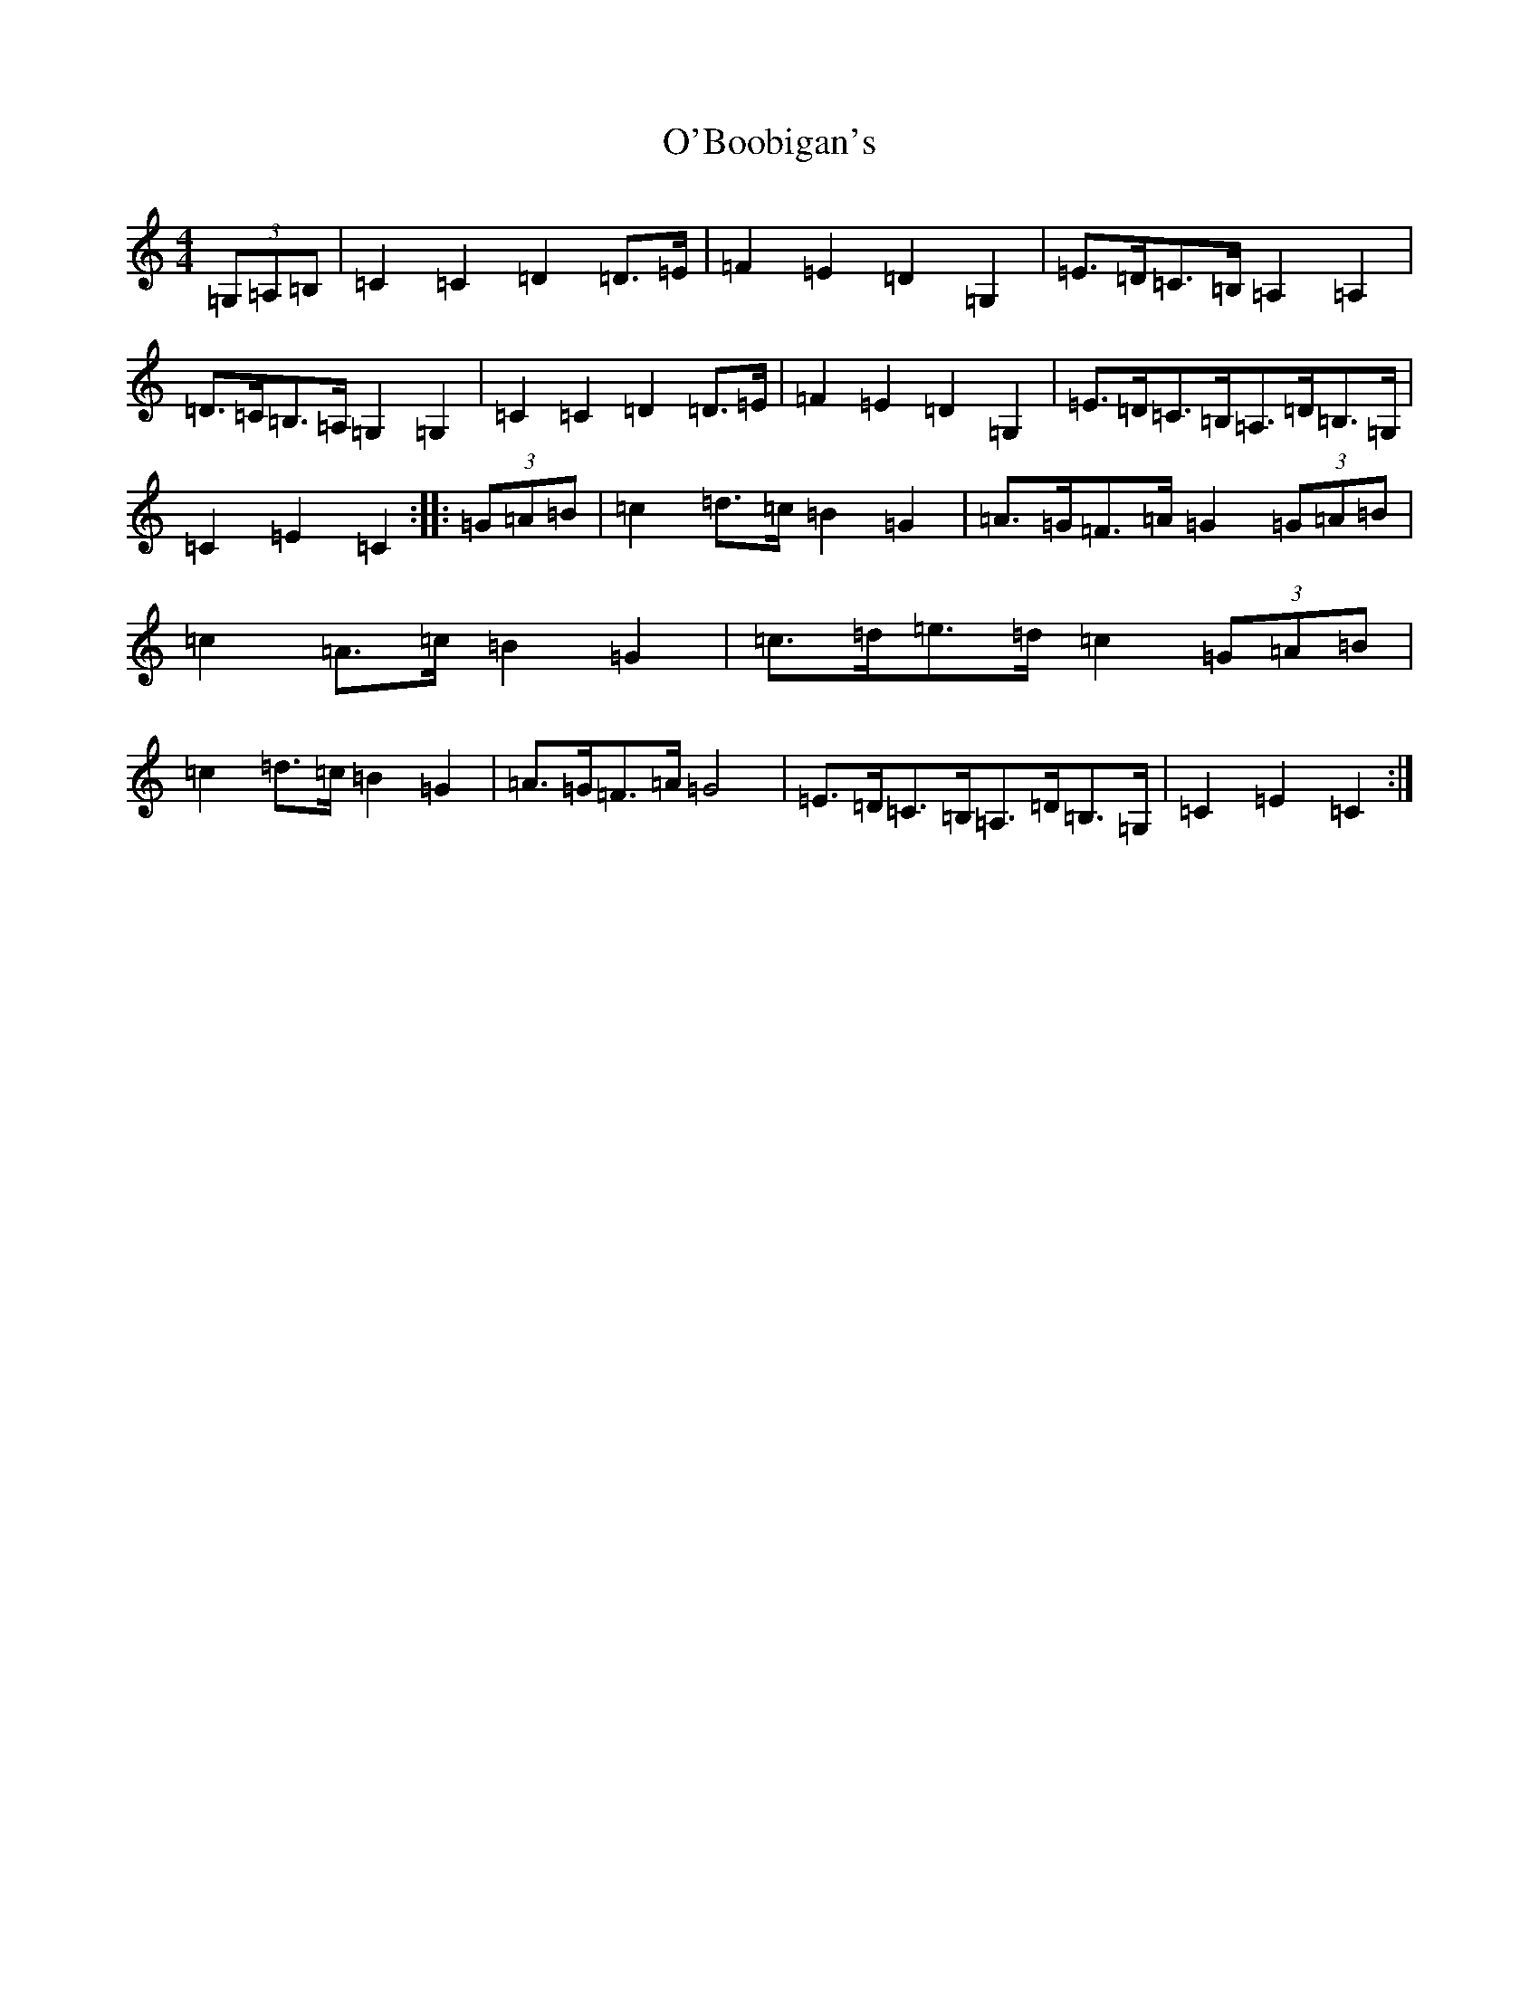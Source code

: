 X: 15697
T: O'Boobigan's
S: https://thesession.org/tunes/8515#setting8515
Z: G Major
R: hornpipe
M: 4/4
L: 1/8
K: C Major
(3=G,=A,=B,|=C2=C2=D2=D>=E|=F2=E2=D2=G,2|=E>=D=C>=B,=A,2=A,2|=D>=C=B,>=A,=G,2=G,2|=C2=C2=D2=D>=E|=F2=E2=D2=G,2|=E>=D=C>=B,=A,>=D=B,>=G,|=C2=E2=C2:||:(3=G=A=B|=c2=d>=c=B2=G2|=A>=G=F>=A=G2(3=G=A=B|=c2=A>=c=B2=G2|=c>=d=e>=d=c2(3=G=A=B|=c2=d>=c=B2=G2|=A>=G=F>=A=G4|=E>=D=C>=B,=A,>=D=B,>=G,|=C2=E2=C2:|